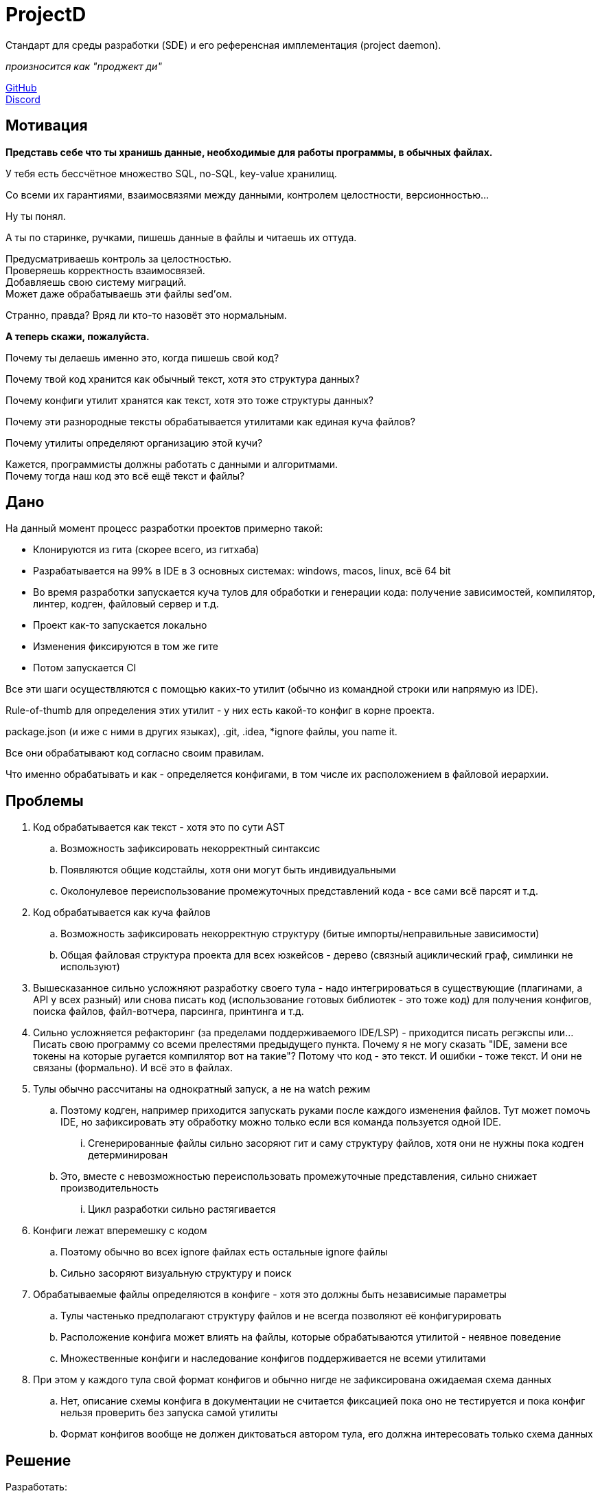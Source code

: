 = ProjectD

Стандарт для среды разработки (SDE) и его референсная имплементация (project daemon).

__ произносится как "проджект ди" __

https://github.com/projectd-org/projectd[GitHub] +
https://discord.gg/2PbUG6vUTR[Discord]

== Мотивация
*Представь себе что ты хранишь данные, необходимые для работы программы, в обычных файлах.*

У тебя есть бессчётное множество SQL, no-SQL, key-value хранилищ.

Со всеми их гарантиями, взаимосвязями между данными, контролем целостности, версионностью...

Ну ты понял.

А ты по старинке, ручками, пишешь данные в файлы и читаешь их оттуда.

Предусматриваешь контроль за целостностью. +
Проверяешь корректность взаимосвязей. +
Добавляешь свою систему миграций. +
Может даже обрабатываешь эти файлы sed'ом.

Странно, правда? Вряд ли кто-то назовёт это нормальным.

*А теперь скажи, пожалуйста.*

Почему ты делаешь именно это, когда пишешь свой код?

Почему твой код хранится как обычный текст, хотя это структура данных?

Почему конфиги утилит хранятся как текст, хотя это тоже структуры данных?

Почему эти разнородные тексты обрабатывается утилитами как единая куча файлов?

Почему утилиты определяют организацию этой кучи?

Кажется, программисты должны работать с данными и алгоритмами. +
Почему тогда наш код это всё ещё текст и файлы?

== Дано
На данный момент процесс разработки проектов примерно такой:

* Клонируются из гита (скорее всего, из гитхаба)
* Разрабатывается на 99% в IDE в 3 основных системах:
windows, macos, linux, всё 64 bit
* Во время разработки запускается куча тулов для обработки и генерации кода:
получение зависимостей, компилятор, линтер, кодген, файловый сервер и т.д.
* Проект как-то запускается локально
* Изменения фиксируются в том же гите
* Потом запускается CI

Все эти шаги осуществляются с помощью каких-то утилит (обычно из командной строки или напрямую из IDE).

Rule-of-thumb для определения этих утилит - у них есть какой-то конфиг в корне проекта.

package.json (и иже с ними в других языках), .git, .idea, *ignore файлы, you name it.

Все они обрабатывают код согласно своим правилам.

Что именно обрабатывать и как - определяется конфигами, в том числе их расположением в файловой иерархии.

== Проблемы

. Код обрабатывается как текст - хотя это по сути AST
.. Возможность зафиксировать некорректный синтаксис
.. Появляются общие кодстайлы, хотя они могут быть индивидуальными
.. Околонулевое переиспользование промежуточных представлений кода - все сами всё парсят и т.д.

. Код обрабатывается как куча файлов
.. Возможность зафиксировать некорректную структуру (битые импорты/неправильные зависимости)
.. Общая файловая структура проекта для всех юзкейсов - дерево (связный ациклический граф, симлинки не используют)

. Вышесказанное сильно усложняют разработку своего тула - надо интегрироваться в существующие
(плагинами, а API у всех разный) или снова писать код (использование готовых библиотек - это тоже код)
для получения конфигов, поиска файлов, файл-вотчера, парсинга, принтинга и т.д.

. Сильно усложняется рефакторинг (за пределами поддерживаемого IDE/LSP) - приходится писать регэкспы или...
Писать свою программу со всеми прелестями предыдущего пункта.
Почему я не могу сказать "IDE, замени все токены на которые ругается компилятор вот на такие"?
Потому что код - это текст. И ошибки - тоже текст. И они не связаны (формально). И всё это в файлах.

. Тулы обычно рассчитаны на однократный запуск, а не на watch режим
.. Поэтому кодген, например приходится запускать руками после каждого изменения файлов.
Тут может помочь IDE, но зафиксировать эту обработку можно только если вся команда пользуется одной IDE.
... Сгенерированные файлы сильно засоряют гит и саму структуру файлов, хотя они не нужны пока кодген детерминирован
.. Это, вместе с невозможностью переиспользовать промежуточные представления, сильно снижает производительность
... Цикл разработки сильно растягивается

. Конфиги лежат вперемешку с кодом
.. Поэтому обычно во всех ignore файлах есть остальные ignore файлы
.. Сильно засоряют визуальную структуру и поиск

. Обрабатываемые файлы определяются в конфиге - хотя это должны быть независимые параметры
.. Тулы частенько предполагают структуру файлов и не всегда позволяют её конфигурировать
.. Расположение конфига может влиять на файлы, которые обрабатываются утилитой - неявное поведение
.. Множественные конфиги и наследование конфигов поддерживается не всеми утилитами

. При этом у каждого тула свой формат конфигов и обычно нигде не зафиксирована ожидаемая схема данных
.. Нет, описание схемы конфига в документации не считается фиксацией пока оно не тестируется
и пока конфиг нельзя проверить без запуска самой утилиты
.. Формат конфигов вообще не должен диктоваться автором тула, его должна интересовать только схема данных

== Решение
Разработать:

. Стандарт среды разработки, который включает:
.. Формат хранения кода и конфигов утилит как взаимосвязанных типизированных структур данных
.. Протокол общения между утилитами, основанный на этих структурах
. Путь бесшовной миграции для проектов и утилит
. Референсную имплементацию в виде демона

//отделение кода и конфигов, утилиты как чистые функции

//== State of the art
//llvm, cargo, js-бандлеры: Rome.tools, parcel, webpack, etc...
//
//cosmiconfic
//
//c8s, terraform

//абстракции фс, преимущества
//симлинки и атрибуты не используются из-за разного поведения на разных системах
//
//обратная совместимость
//
//неправильная семантика - код не дерево файлов, а набор взаимосвязанных структур данных и правил их обработки
//
//запуск тулов напрямую из бинарника проекта
//
//ninja, mobx, graphql, swagger, smalltalk, redox
//linux way - он про файлы
